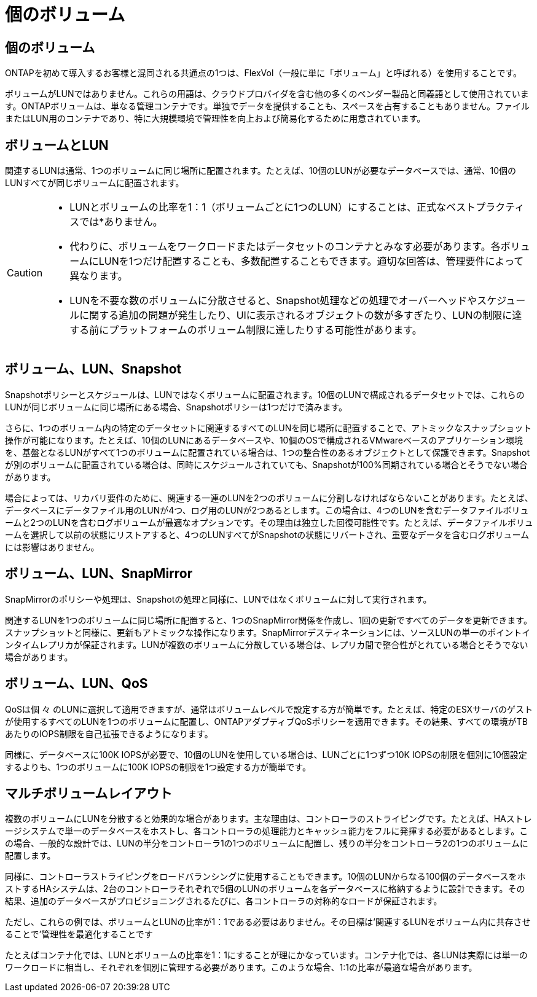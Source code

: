 = 個のボリューム
:allow-uri-read: 




== 個のボリューム

ONTAPを初めて導入するお客様と混同される共通点の1つは、FlexVol（一般に単に「ボリューム」と呼ばれる）を使用することです。

ボリュームがLUNではありません。これらの用語は、クラウドプロバイダを含む他の多くのベンダー製品と同義語として使用されています。ONTAPボリュームは、単なる管理コンテナです。単独でデータを提供することも、スペースを占有することもありません。ファイルまたはLUN用のコンテナであり、特に大規模環境で管理性を向上および簡易化するために用意されています。



== ボリュームとLUN

関連するLUNは通常、1つのボリュームに同じ場所に配置されます。たとえば、10個のLUNが必要なデータベースでは、通常、10個のLUNすべてが同じボリュームに配置されます。

[CAUTION]
====
* LUNとボリュームの比率を1：1（ボリュームごとに1つのLUN）にすることは、正式なベストプラクティスでは*ありません。
* 代わりに、ボリュームをワークロードまたはデータセットのコンテナとみなす必要があります。各ボリュームにLUNを1つだけ配置することも、多数配置することもできます。適切な回答は、管理要件によって異なります。
* LUNを不要な数のボリュームに分散させると、Snapshot処理などの処理でオーバーヘッドやスケジュールに関する追加の問題が発生したり、UIに表示されるオブジェクトの数が多すぎたり、LUNの制限に達する前にプラットフォームのボリューム制限に達したりする可能性があります。


====


== ボリューム、LUN、Snapshot

Snapshotポリシーとスケジュールは、LUNではなくボリュームに配置されます。10個のLUNで構成されるデータセットでは、これらのLUNが同じボリュームに同じ場所にある場合、Snapshotポリシーは1つだけで済みます。

さらに、1つのボリューム内の特定のデータセットに関連するすべてのLUNを同じ場所に配置することで、アトミックなスナップショット操作が可能になります。たとえば、10個のLUNにあるデータベースや、10個のOSで構成されるVMwareベースのアプリケーション環境を、基盤となるLUNがすべて1つのボリュームに配置されている場合は、1つの整合性のあるオブジェクトとして保護できます。Snapshotが別のボリュームに配置されている場合は、同時にスケジュールされていても、Snapshotが100%同期されている場合とそうでない場合があります。

場合によっては、リカバリ要件のために、関連する一連のLUNを2つのボリュームに分割しなければならないことがあります。たとえば、データベースにデータファイル用のLUNが4つ、ログ用のLUNが2つあるとします。この場合は、4つのLUNを含むデータファイルボリュームと2つのLUNを含むログボリュームが最適なオプションです。その理由は独立した回復可能性です。たとえば、データファイルボリュームを選択して以前の状態にリストアすると、4つのLUNすべてがSnapshotの状態にリバートされ、重要なデータを含むログボリュームには影響はありません。



== ボリューム、LUN、SnapMirror

SnapMirrorのポリシーや処理は、Snapshotの処理と同様に、LUNではなくボリュームに対して実行されます。

関連するLUNを1つのボリュームに同じ場所に配置すると、1つのSnapMirror関係を作成し、1回の更新ですべてのデータを更新できます。スナップショットと同様に、更新もアトミックな操作になります。SnapMirrorデスティネーションには、ソースLUNの単一のポイントインタイムレプリカが保証されます。LUNが複数のボリュームに分散している場合は、レプリカ間で整合性がとれている場合とそうでない場合があります。



== ボリューム、LUN、QoS

QoSは個 々 のLUNに選択して適用できますが、通常はボリュームレベルで設定する方が簡単です。たとえば、特定のESXサーバのゲストが使用するすべてのLUNを1つのボリュームに配置し、ONTAPアダプティブQoSポリシーを適用できます。その結果、すべての環境がTBあたりのIOPS制限を自己拡張できるようになります。

同様に、データベースに100K IOPSが必要で、10個のLUNを使用している場合は、LUNごとに1つずつ10K IOPSの制限を個別に10個設定するよりも、1つのボリュームに100K IOPSの制限を1つ設定する方が簡単です。



== マルチボリュームレイアウト

複数のボリュームにLUNを分散すると効果的な場合があります。主な理由は、コントローラのストライピングです。たとえば、HAストレージシステムで単一のデータベースをホストし、各コントローラの処理能力とキャッシュ能力をフルに発揮する必要があるとします。この場合、一般的な設計では、LUNの半分をコントローラ1の1つのボリュームに配置し、残りの半分をコントローラ2の1つのボリュームに配置します。

同様に、コントローラストライピングをロードバランシングに使用することもできます。10個のLUNからなる100個のデータベースをホストするHAシステムは、2台のコントローラそれぞれで5個のLUNのボリュームを各データベースに格納するように設計できます。その結果、追加のデータベースがプロビジョニングされるたびに、各コントローラの対称的なロードが保証されます。

ただし、これらの例では、ボリュームとLUNの比率が1：1である必要はありません。その目標は'関連するLUNをボリューム内に共存させることで'管理性を最適化することです

たとえばコンテナ化では、LUNとボリュームの比率を1：1にすることが理にかなっています。コンテナ化では、各LUNは実際には単一のワークロードに相当し、それぞれを個別に管理する必要があります。このような場合、1:1の比率が最適な場合があります。
